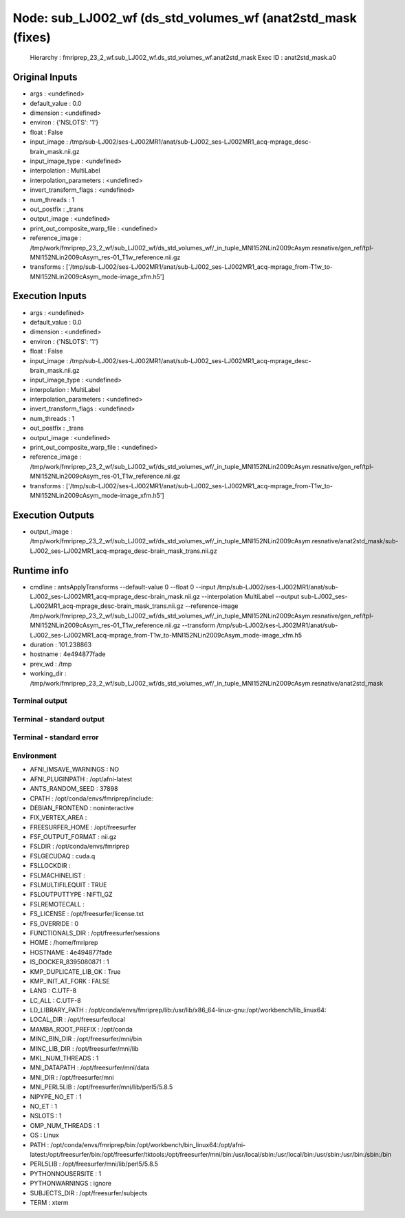 Node: sub_LJ002_wf (ds_std_volumes_wf (anat2std_mask (fixes)
============================================================


 Hierarchy : fmriprep_23_2_wf.sub_LJ002_wf.ds_std_volumes_wf.anat2std_mask
 Exec ID : anat2std_mask.a0


Original Inputs
---------------


* args : <undefined>
* default_value : 0.0
* dimension : <undefined>
* environ : {'NSLOTS': '1'}
* float : False
* input_image : /tmp/sub-LJ002/ses-LJ002MR1/anat/sub-LJ002_ses-LJ002MR1_acq-mprage_desc-brain_mask.nii.gz
* input_image_type : <undefined>
* interpolation : MultiLabel
* interpolation_parameters : <undefined>
* invert_transform_flags : <undefined>
* num_threads : 1
* out_postfix : _trans
* output_image : <undefined>
* print_out_composite_warp_file : <undefined>
* reference_image : /tmp/work/fmriprep_23_2_wf/sub_LJ002_wf/ds_std_volumes_wf/_in_tuple_MNI152NLin2009cAsym.resnative/gen_ref/tpl-MNI152NLin2009cAsym_res-01_T1w_reference.nii.gz
* transforms : ['/tmp/sub-LJ002/ses-LJ002MR1/anat/sub-LJ002_ses-LJ002MR1_acq-mprage_from-T1w_to-MNI152NLin2009cAsym_mode-image_xfm.h5']


Execution Inputs
----------------


* args : <undefined>
* default_value : 0.0
* dimension : <undefined>
* environ : {'NSLOTS': '1'}
* float : False
* input_image : /tmp/sub-LJ002/ses-LJ002MR1/anat/sub-LJ002_ses-LJ002MR1_acq-mprage_desc-brain_mask.nii.gz
* input_image_type : <undefined>
* interpolation : MultiLabel
* interpolation_parameters : <undefined>
* invert_transform_flags : <undefined>
* num_threads : 1
* out_postfix : _trans
* output_image : <undefined>
* print_out_composite_warp_file : <undefined>
* reference_image : /tmp/work/fmriprep_23_2_wf/sub_LJ002_wf/ds_std_volumes_wf/_in_tuple_MNI152NLin2009cAsym.resnative/gen_ref/tpl-MNI152NLin2009cAsym_res-01_T1w_reference.nii.gz
* transforms : ['/tmp/sub-LJ002/ses-LJ002MR1/anat/sub-LJ002_ses-LJ002MR1_acq-mprage_from-T1w_to-MNI152NLin2009cAsym_mode-image_xfm.h5']


Execution Outputs
-----------------


* output_image : /tmp/work/fmriprep_23_2_wf/sub_LJ002_wf/ds_std_volumes_wf/_in_tuple_MNI152NLin2009cAsym.resnative/anat2std_mask/sub-LJ002_ses-LJ002MR1_acq-mprage_desc-brain_mask_trans.nii.gz


Runtime info
------------


* cmdline : antsApplyTransforms --default-value 0 --float 0 --input /tmp/sub-LJ002/ses-LJ002MR1/anat/sub-LJ002_ses-LJ002MR1_acq-mprage_desc-brain_mask.nii.gz --interpolation MultiLabel --output sub-LJ002_ses-LJ002MR1_acq-mprage_desc-brain_mask_trans.nii.gz --reference-image /tmp/work/fmriprep_23_2_wf/sub_LJ002_wf/ds_std_volumes_wf/_in_tuple_MNI152NLin2009cAsym.resnative/gen_ref/tpl-MNI152NLin2009cAsym_res-01_T1w_reference.nii.gz --transform /tmp/sub-LJ002/ses-LJ002MR1/anat/sub-LJ002_ses-LJ002MR1_acq-mprage_from-T1w_to-MNI152NLin2009cAsym_mode-image_xfm.h5
* duration : 101.238863
* hostname : 4e494877fade
* prev_wd : /tmp
* working_dir : /tmp/work/fmriprep_23_2_wf/sub_LJ002_wf/ds_std_volumes_wf/_in_tuple_MNI152NLin2009cAsym.resnative/anat2std_mask


Terminal output
~~~~~~~~~~~~~~~


 


Terminal - standard output
~~~~~~~~~~~~~~~~~~~~~~~~~~


 


Terminal - standard error
~~~~~~~~~~~~~~~~~~~~~~~~~


 


Environment
~~~~~~~~~~~


* AFNI_IMSAVE_WARNINGS : NO
* AFNI_PLUGINPATH : /opt/afni-latest
* ANTS_RANDOM_SEED : 37898
* CPATH : /opt/conda/envs/fmriprep/include:
* DEBIAN_FRONTEND : noninteractive
* FIX_VERTEX_AREA : 
* FREESURFER_HOME : /opt/freesurfer
* FSF_OUTPUT_FORMAT : nii.gz
* FSLDIR : /opt/conda/envs/fmriprep
* FSLGECUDAQ : cuda.q
* FSLLOCKDIR : 
* FSLMACHINELIST : 
* FSLMULTIFILEQUIT : TRUE
* FSLOUTPUTTYPE : NIFTI_GZ
* FSLREMOTECALL : 
* FS_LICENSE : /opt/freesurfer/license.txt
* FS_OVERRIDE : 0
* FUNCTIONALS_DIR : /opt/freesurfer/sessions
* HOME : /home/fmriprep
* HOSTNAME : 4e494877fade
* IS_DOCKER_8395080871 : 1
* KMP_DUPLICATE_LIB_OK : True
* KMP_INIT_AT_FORK : FALSE
* LANG : C.UTF-8
* LC_ALL : C.UTF-8
* LD_LIBRARY_PATH : /opt/conda/envs/fmriprep/lib:/usr/lib/x86_64-linux-gnu:/opt/workbench/lib_linux64:
* LOCAL_DIR : /opt/freesurfer/local
* MAMBA_ROOT_PREFIX : /opt/conda
* MINC_BIN_DIR : /opt/freesurfer/mni/bin
* MINC_LIB_DIR : /opt/freesurfer/mni/lib
* MKL_NUM_THREADS : 1
* MNI_DATAPATH : /opt/freesurfer/mni/data
* MNI_DIR : /opt/freesurfer/mni
* MNI_PERL5LIB : /opt/freesurfer/mni/lib/perl5/5.8.5
* NIPYPE_NO_ET : 1
* NO_ET : 1
* NSLOTS : 1
* OMP_NUM_THREADS : 1
* OS : Linux
* PATH : /opt/conda/envs/fmriprep/bin:/opt/workbench/bin_linux64:/opt/afni-latest:/opt/freesurfer/bin:/opt/freesurfer/tktools:/opt/freesurfer/mni/bin:/usr/local/sbin:/usr/local/bin:/usr/sbin:/usr/bin:/sbin:/bin
* PERL5LIB : /opt/freesurfer/mni/lib/perl5/5.8.5
* PYTHONNOUSERSITE : 1
* PYTHONWARNINGS : ignore
* SUBJECTS_DIR : /opt/freesurfer/subjects
* TERM : xterm

